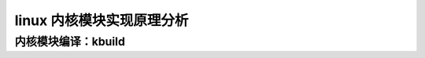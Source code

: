 linux 内核模块实现原理分析
--------------------------
   
内核模块编译：kbuild
^^^^^^^^^^^^^^^^^^^^
.. raw:: html
	
	<iframe src="../../lk_devel/lk_build/m_build.html" height="345px" width="100%"></iframe>
